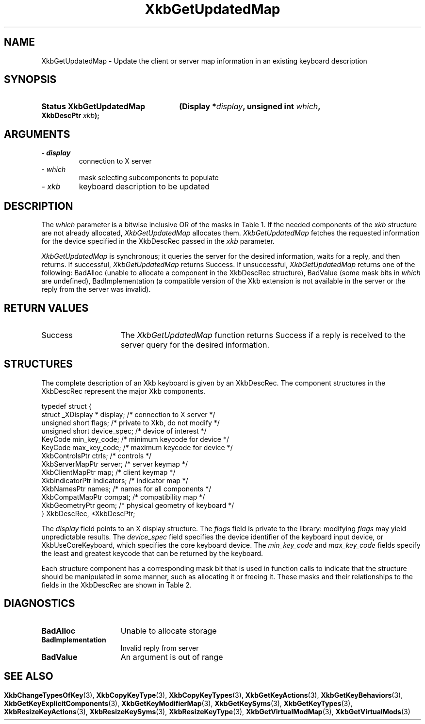 '\" t
.\" Copyright 1999 Oracle and/or its affiliates. All rights reserved.
.\"
.\" Permission is hereby granted, free of charge, to any person obtaining a
.\" copy of this software and associated documentation files (the "Software"),
.\" to deal in the Software without restriction, including without limitation
.\" the rights to use, copy, modify, merge, publish, distribute, sublicense,
.\" and/or sell copies of the Software, and to permit persons to whom the
.\" Software is furnished to do so, subject to the following conditions:
.\"
.\" The above copyright notice and this permission notice (including the next
.\" paragraph) shall be included in all copies or substantial portions of the
.\" Software.
.\"
.\" THE SOFTWARE IS PROVIDED "AS IS", WITHOUT WARRANTY OF ANY KIND, EXPRESS OR
.\" IMPLIED, INCLUDING BUT NOT LIMITED TO THE WARRANTIES OF MERCHANTABILITY,
.\" FITNESS FOR A PARTICULAR PURPOSE AND NONINFRINGEMENT.  IN NO EVENT SHALL
.\" THE AUTHORS OR COPYRIGHT HOLDERS BE LIABLE FOR ANY CLAIM, DAMAGES OR OTHER
.\" LIABILITY, WHETHER IN AN ACTION OF CONTRACT, TORT OR OTHERWISE, ARISING
.\" FROM, OUT OF OR IN CONNECTION WITH THE SOFTWARE OR THE USE OR OTHER
.\" DEALINGS IN THE SOFTWARE.
.\"
.TH XkbGetUpdatedMap 3 "libX11 1.7.2" "X Version 11" "XKB FUNCTIONS"
.SH NAME
XkbGetUpdatedMap \-  Update the client or server map information in an existing 
keyboard description
.SH SYNOPSIS
.HP
.B Status XkbGetUpdatedMap
.BI "(\^Display *" "display" "\^,"
.BI "unsigned int " "which" "\^,"
.BI "XkbDescPtr " "xkb" "\^);"
.if n .ti +5n
.if t .ti +.5i
.SH ARGUMENTS
.TP
.I \- display
connection to X server
.TP
.I \- which
mask selecting subcomponents to populate
.TP
.I \- xkb
keyboard description to be updated
.SH DESCRIPTION
.LP
The 
.I which 
parameter is a bitwise inclusive OR of the masks in Table 1. If the needed 
components of the 
.I xkb 
structure are not already allocated, 
.I XkbGetUpdatedMap 
allocates them. 
.I XkbGetUpdatedMap 
fetches the requested information for the device specified in the XkbDescRec 
passed in the 
.I xkb 
parameter.

.TS
c s s s s
c s s s s
l l l l l
l l l l l
lw(3i) l l lw(1i) lw(3i).
Table 1 Xkb Mapping Component Masks
and Convenience Functions
_
Mask	Value	Map	Fields	Convenience
				Functions
_
T{
XkbKeyTypesMask
T}	(1<<0)	client	T{
types
.br
size_types
.br
num_types
T}	T{
XkbGetKeyTypes
.br
XkbResizeKeyType
.br
XkbCopyKeyType
.br
XkbCopyKeyTypes
T}
T{
XkbKeySymsMask
T}	(1<<1)	client	T{
syms
.br
size_syms
.br
num_syms
.br
key_sym_map
T}	T{
XkbGetKeySyms
.br
XkbResizeKeySyms
.br
XkbChangeTypesOfKey
T}
T{
XkbModifierMapMask
T}	(1<<2)	client	modmap	T{
XkbGetKeyModifierMap
T}
T{
XkbExplicitComponentsMask
T}	(1<<3)	server	T{
explicit
T}	T{
XkbGetKeyExplicitComponents
T}
T{
XkbKeyActionsMask
T}	(1<<4)	server	T{
key_acts
.br
acts
.br
num_acts
.br
size_acts
T}	T{
XkbGetKeyActions
.br
XkbResizeKeyActions
T}
T{
XkbKeyBehaviorsMask
T}	(1<<5)	server	T{
behaviors
T}	T{
XkbGetKeyBehaviors
T}
T{
XkbVirtualModsMask
T}	(1<<6)	server	T{
vmods
T}	T{
XkbGetVirtualMods
T}
T{
XkbVirtualModMapMask
T}	(1<<7)	server	T{
vmodmap
T}	T{
XkbGetVirtualModMap
T}
.TE

.I XkbGetUpdatedMap 
is synchronous; it queries the server for the desired information, waits for a 
reply, and then returns. If successful, 
.I XkbGetUpdatedMap 
returns Success. If unsuccessful, 
.I XkbGetUpdatedMap 
returns one of the following: BadAlloc (unable to allocate a component in the 
XkbDescRec structure), BadValue (some mask bits in 
.I which 
are undefined), BadImplementation (a compatible version of the Xkb extension is 
not available in the server or the reply from the server was invalid).
.SH "RETURN VALUES"
.TP 15
Success
The 
.I XkbGetUpdatedMap 
function returns Success if a reply is received to the server query for the desired information.
.SH STRUCTURES
.LP
The complete description of an Xkb keyboard is given by an XkbDescRec. The 
component 
structures in the XkbDescRec represent the major Xkb components.

.nf
typedef struct {
   struct _XDisplay * display;      /\&* connection to X server */
   unsigned short     flags;        /\&* private to Xkb, do not modify */
   unsigned short     device_spec;  /\&* device of interest */
   KeyCode            min_key_code; /\&* minimum keycode for device */
   KeyCode            max_key_code; /\&* maximum keycode for device */
   XkbControlsPtr     ctrls;        /\&* controls */
   XkbServerMapPtr    server;       /\&* server keymap */
   XkbClientMapPtr    map;          /\&* client keymap */
   XkbIndicatorPtr    indicators;   /\&* indicator map */
   XkbNamesPtr        names;        /\&* names for all components */
   XkbCompatMapPtr    compat;       /\&* compatibility map */
   XkbGeometryPtr     geom;         /\&* physical geometry of keyboard */
} XkbDescRec, *XkbDescPtr;

.fi
The 
.I display 
field points to an X display structure. The 
.I flags 
field is private to the library: modifying 
.I flags 
may yield unpredictable results. The 
.I device_spec 
field specifies the device identifier of the keyboard input device, or 
XkbUseCoreKeyboard, which specifies the core keyboard device. The 
.I min_key_code
and 
.I max_key_code 
fields specify the least and greatest keycode that can be returned by the 
keyboard. 

Each structure component has a corresponding mask bit that is used in function 
calls to 
indicate that the structure should be manipulated in some manner, such as 
allocating it 
or freeing it. These masks and their relationships to the fields in the 
XkbDescRec are 
shown in Table 2.
.bp
.TS
c s s
l l l
l l l.
Table 2 Mask Bits for XkbDescRec
_
Mask Bit	XkbDescRec Field	Value
_
XkbControlsMask	ctrls	(1L<<0)
XkbServerMapMask	server	(1L<<1)
XkbIClientMapMask	map	(1L<<2)
XkbIndicatorMapMask	indicators	(1L<<3)
XkbNamesMask	names	(1L<<4)
XkbCompatMapMask	compat	(1L<<5)
XkbGeometryMask	geom	(1L<<6)
XkbAllComponentsMask	All Fields	(0x7f)
.TE
.SH DIAGNOSTICS
.TP 15
.B BadAlloc
Unable to allocate storage
.TP 15
.B BadImplementation
Invalid reply from server
.TP 15
.B BadValue
An argument is out of range
.SH "SEE ALSO"
.BR XkbChangeTypesOfKey (3),
.BR XkbCopyKeyType (3),
.BR XkbCopyKeyTypes (3),
.BR XkbGetKeyActions (3),
.BR XkbGetKeyBehaviors (3),
.BR XkbGetKeyExplicitComponents (3),
.BR XkbGetKeyModifierMap (3),
.BR XkbGetKeySyms (3),
.BR XkbGetKeyTypes (3),
.BR XkbResizeKeyActions (3),
.BR XkbResizeKeySyms (3),
.BR XkbResizeKeyType (3),
.BR XkbGetVirtualModMap (3),
.BR XkbGetVirtualMods (3)
